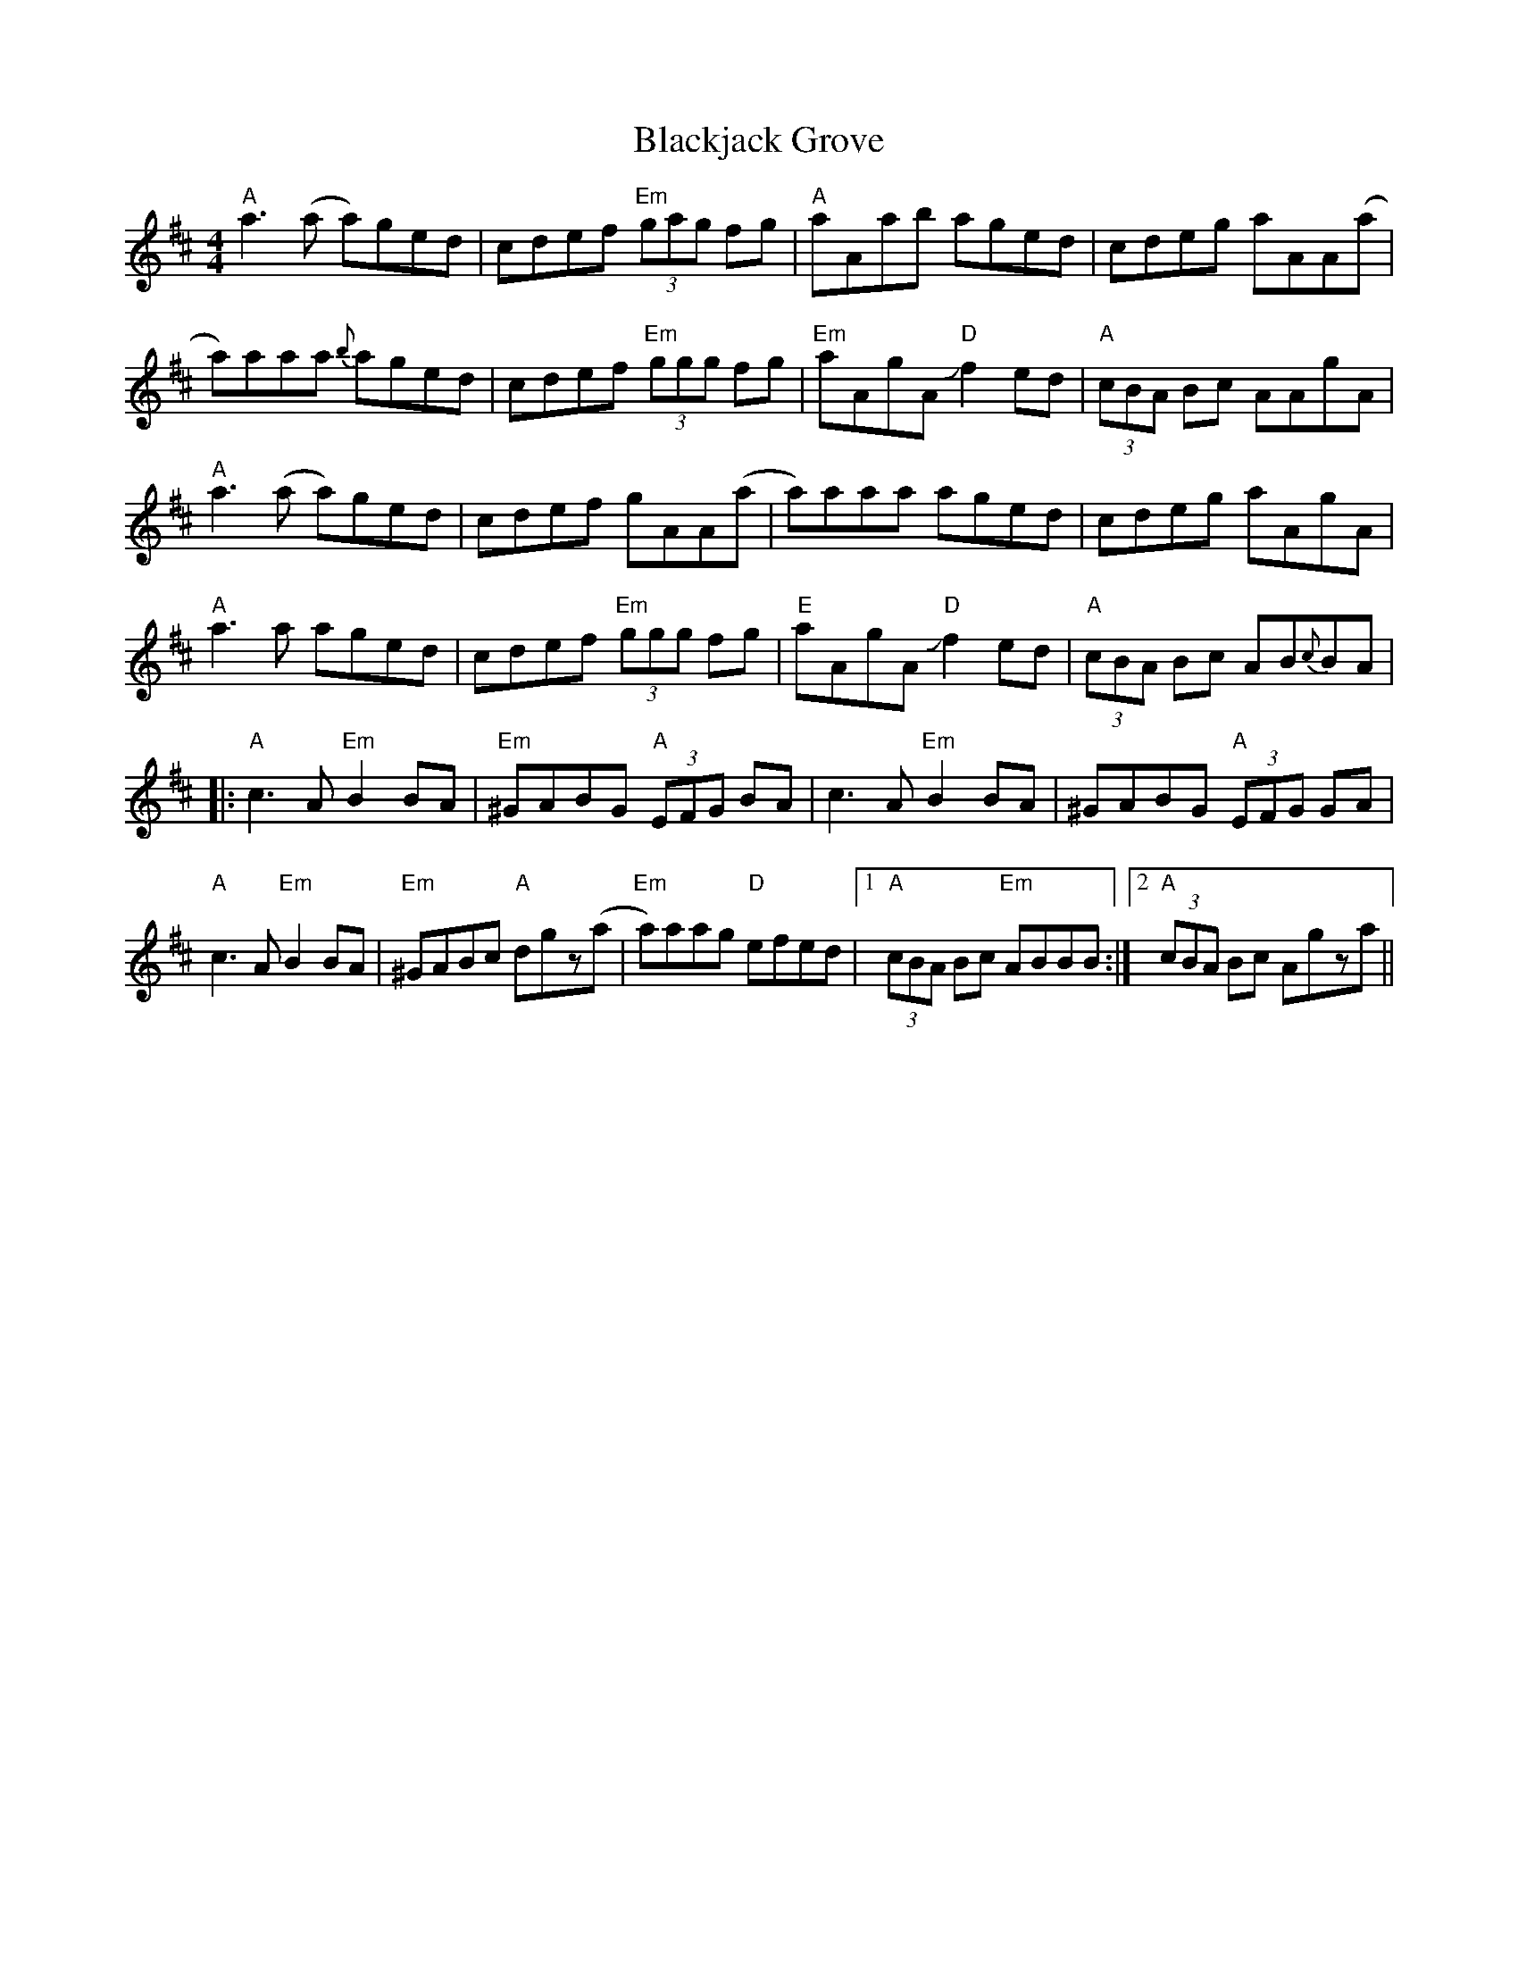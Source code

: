 X: 3968
T: Blackjack Grove
R: reel
M: 4/4
K: Amixolydian
"A"a3 (a a)ged|cdef "Em"(3gag fg|"A"aAab aged|cdeg aAA(a|
a)aaa {b}aged|cdef "Em"(3ggg fg|"Em"aAgA "D"Jf2 ed|"A"(3cBA Bc AAgA|
"A"a3 (a a)ged|cdef gAA(a|a)aaa aged|cdeg aAgA|
"A"a3 a aged|cdef "Em"(3ggg fg|"E"aAgA "D"Jf2 ed|"A"(3cBA Bc AB{c}BA|
|:"A"c3A "Em"B2BA|"Em"^GABG "A"(3EFG BA|c3A "Em"B2 BA|^GABG "A"(3EFG GA|
"A"c3A "Em"B2BA|"Em"^GABc "A"dgz(a|"Em"a)aag "D"efed|1 "A"(3cBA Bc "Em"ABBB:|2 "A"(3cBA Bc Agza||

